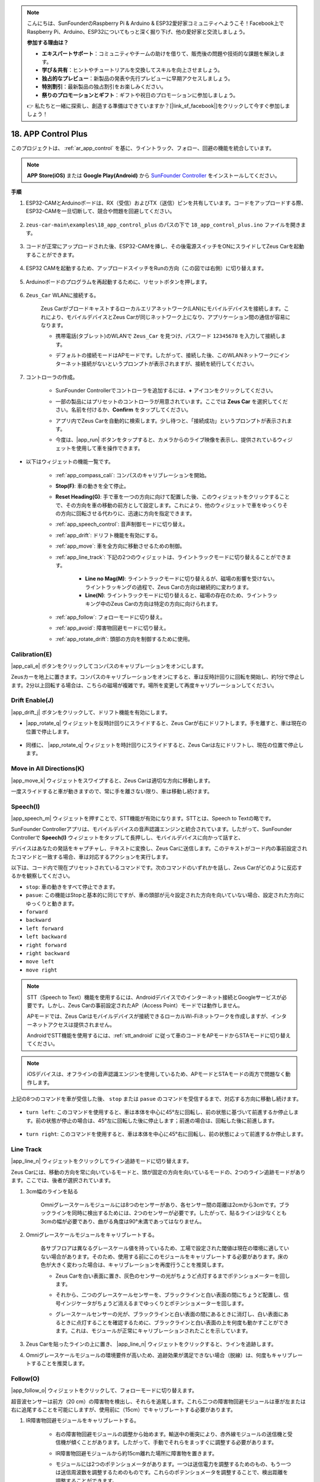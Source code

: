 .. note::

    こんにちは、SunFounderのRaspberry Pi & Arduino & ESP32愛好家コミュニティへようこそ！Facebook上でRaspberry Pi、Arduino、ESP32についてもっと深く掘り下げ、他の愛好家と交流しましょう。

    **参加する理由は？**

    - **エキスパートサポート**：コミュニティやチームの助けを借りて、販売後の問題や技術的な課題を解決します。
    - **学び＆共有**：ヒントやチュートリアルを交換してスキルを向上させましょう。
    - **独占的なプレビュー**：新製品の発表や先行プレビューに早期アクセスしましょう。
    - **特別割引**：最新製品の独占割引をお楽しみください。
    - **祭りのプロモーションとギフト**：ギフトや祝日のプロモーションに参加しましょう。

    👉 私たちと一緒に探索し、創造する準備はできていますか？[|link_sf_facebook|]をクリックして今すぐ参加しましょう！

.. _ar_app_control_plus:

18. APP Control Plus
=====================

このプロジェクトは、 :ref:`ar_app_control` を基に、ライントラック、フォロー、回避の機能を統合しています。

.. raw:: html

    <div style="text-align: center;">
        <video center loop autoplay muted style = "max-width:70%">
            <source src="../_static/video/app_control.mp4"  type="video/mp4">
            Your browser does not support the video tag.
        </video>
    </div>

.. note::
    **APP Store(iOS)** または **Google Play(Android)** から `SunFounder Controller <https://docs.sunfounder.com/projects/sf-controller/en/latest/>`_ をインストールしてください。

**手順**

#. ESP32-CAMとArduinoボードは、RX（受信）およびTX（送信）ピンを共有しています。コードをアップロードする際、ESP32-CAMを一旦切断して、競合や問題を回避してください。

    .. image:: img/unplug_cam.png
        :width: 300
        :align: center

#. ``zeus-car-main\examples\18_app_control_plus`` のパスの下で ``18_app_control_plus.ino`` ファイルを開きます。

    .. raw:: html

        <iframe src=https://create.arduino.cc/editor/sunfounder01/b67e7245-369b-4218-b12c-d73f95ac3b22/preview?embed style="height:510px;width:100%;margin:10px 0" frameborder=0></iframe>

#. コードが正常にアップロードされた後、ESP32-CAMを挿し、その後電源スイッチをONにスライドしてZeus Carを起動することができます。

    .. image:: img/plug_esp32_cam.jpg
        :width: 300
        :align: center

#. ESP32 CAMを起動するため、アップロードスイッチをRunの方向（この図では右側）に切り替えます。

    .. image:: img/zeus_run.jpg
        :width: 500
        :align: center

#. Arduinoボードのプログラムを再起動するために、リセットボタンを押します。

    .. image:: img/zeus_reset_button.jpg
        :width: 500
        :align: center

#. ``Zeus_Car`` WLANに接続する。

    Zeus Carがブロードキャストするローカルエリアネットワーク(LAN)にモバイルデバイスを接続します。これにより、モバイルデバイスとZeus Carが同じネットワーク上になり、アプリケーション間の通信が容易になります。
    

    * 携帯電話(タブレット)のWLANで ``Zeus_Car`` を見つけ、パスワード ``12345678`` を入力して接続します。

    .. raw:: html

        <div style="text-align: center;">
            <video center loop autoplay muted style = "max-width:80%">
                <source src="../_static/video/connect_wifi.mp4"  type="video/mp4">
                ご使用のブラウザは動画タグをサポートしていません。
            </video>
        </div>

    .. raw:: html
        
        <br/>

    * デフォルトの接続モードはAPモードです。したがって、接続した後、このWLANネットワークにインターネット接続がないというプロンプトが表示されますが、接続を続行してください。

    .. image:: img/app_no_internet.png
        :width: 500
        :align: center

    .. raw:: html
        
        <br/>  

#. コントローラの作成。

    * SunFounder Controllerでコントローラを追加するには、**+** アイコンをクリックしてください。

    .. image:: img/app1.png
        :width: 500
        :align: center

    .. raw:: html
        
        <br/>  
    
    * 一部の製品にはプリセットのコントローラが用意されています。ここでは **Zeus Car** を選択してください。名前を付けるか、**Confirm** をタップしてください。

    .. image:: img/app_preset.jpg
        :width: 500
        :align: center

    .. raw:: html
        
        <br/>  
    
    * アプリ内でZeus Carを自動的に検索します。少し待つと、「接続成功」というプロンプトが表示されます。

    .. image:: img/app_edit.jpg
        :width: 500
        :align: center

    .. raw:: html
        
        <br/> 

    * 今度は、|app_run| ボタンをタップすると、カメラからのライブ映像を表示し、提供されているウィジェットを使用して車を操作できます。

    .. image:: img/app_run123.png
        :width: 500
        :align: center

    .. raw:: html
        
        <br/> 


* 以下はウィジェットの機能一覧です。

        * :ref:`app_compass_cali`: コンパスのキャリブレーションを開始。
        * **Stop(F)**: 車の動きを全て停止。
        * **Reset Heading(G)**: 手で車を一つの方向に向けて配置した後、このウィジェットをクリックすることで、その方向を車の移動の前方として設定します。これにより、他のウィジェットで車をゆっくりその方向に回転させる代わりに、迅速に方向を指定できます。
        * :ref:`app_speech_control`: 音声制御モードに切り替え。
        * :ref:`app_drift`: ドリフト機能を有効にする。
        * :ref:`app_move`: 車を全方向に移動させるための制御。

        * :ref:`app_line_track`: 下記の2つのウィジェットは、ライントラックモードに切り替えることができます。
        
            * **Line no Mag(M)**: ライントラックモードに切り替えるが、磁場の影響を受けない。ライントラッキングの過程で、Zeus Carの方向は継続的に変わります。
            * **Line(N)**: ライントラックモードに切り替えると、磁場の存在のため、ライントラッキング中のZeus Carの方向は特定の方向に向けられます。

        * :ref:`app_follow`: フォローモードに切り替え。
        * :ref:`app_avoid`: 障害物回避モードに切り替え。
        * :ref:`app_rotate_drift`: 頭部の方向を制御するために使用。


.. _app_compass_cali:

Calibration(E)
--------------------------

|app_cali_e| ボタンをクリックしてコンパスのキャリブレーションをオンにします。

Zeusカーを地上に置きます。コンパスのキャリブレーションをオンにすると、車は反時計回りに回転を開始し、約1分で停止します。2分以上回転する場合は、こちらの磁場が複雑です。場所を変更して再度キャリブレーションしてください。

.. _app_drift:

Drift Enable(J)
---------------------

|app_drift_j| ボタンをクリックして、ドリフト機能を有効にします。

* |app_rotate_q| ウィジェットを反時計回りにスライドすると、Zeus Carが右にドリフトします。手を離すと、車は現在の位置で停止します。

    .. image:: img/zeus_drift_left.jpg
        :width: 500
        :align: center

* 同様に、 |app_rotate_q| ウィジェットを時計回りにスライドすると、Zeus Carは左にドリフトし、現在の位置で停止します。

    .. image:: img/zeus_drift_right.jpg
        :width: 500
        :align: center

.. _app_move:

Move in All Directions(K)
----------------------------------

.. raw:: html

   <video loop autoplay muted style = "max-width:80%">
      <source src="../_static/video/basic_movement.mp4"  type="video/mp4">
      Your browser does not support the video tag.
   </video>

.. raw:: html
    
    <br/> <br/>  

|app_move_k| ウィジェットをスワイプすると、Zeus Carは適切な方向に移動します。

.. image:: img/joystick_move.png
    :align: center

一度スライドすると車が動きますので、常に手を離さない限り、車は移動し続けます。

.. image:: img/zeus_move.jpg

.. _app_speech_control:

Speech(I)
-------------------

|app_speech_m| ウィジェットを押すことで、STT機能が有効になります。STTとは、Speech to Textの略です。

SunFounder Controllerアプリは、モバイルデバイスの音声認識エンジンと統合されています。したがって、SunFounder Controllerで **Speech(I)** ウィジェットをタップして長押しし、モバイルデバイスに向かって話すと、

デバイスはあなたの発話をキャプチャし、テキストに変換し、Zeus Carに送信します。このテキストがコード内の事前設定されたコマンドと一致する場合、車は対応するアクションを実行します。

以下は、コード内で現在プリセットされているコマンドです。次のコマンドのいずれかを話し、Zeus Carがどのように反応するかを観察してください。

* ``stop``: 車の動きをすべて停止できます。
* ``pasue``: この機能はStopと基本的に同じですが、車の頭部が元々設定された方向を向いていない場合、設定された方向にゆっくりと動きます。
* ``forward``
* ``backward``
* ``left forward``
* ``left backward``
* ``right forward``
* ``right backward``
* ``move left``
* ``move right``

.. note::

    STT（Speech to Text）機能を使用するには、Androidデバイスでのインターネット接続とGoogleサービスが必要です。しかし、Zeus Carの事前設定されたAP（Access Point）モードでは動作しません。

    APモードでは、Zeus Carはモバイルデバイスが接続できるローカルWi-Fiネットワークを作成しますが、インターネットアクセスは提供されません。

    AndroidでSTT機能を使用するには、:ref:`stt_android` に従って車のコードをAPモードからSTAモードに切り替えてください。

.. note::

    iOSデバイスは、オフラインの音声認識エンジンを使用しているため、APモードとSTAモードの両方で問題なく動作します。


上記の8つのコマンドを車が受信した後、 ``stop`` または ``pasue`` のコマンドを受信するまで、対応する方向に移動し続けます。

    .. image:: img/zeus_move.jpg

* ``turn left``: このコマンドを使用すると、車は本体を中心に45°左に回転し、前の状態に基づいて前進するか停止します。前の状態が停止の場合は、45°左に回転した後に停止します；前進の場合は、回転した後に前進します。

    .. image:: img/zeus_turn_left.jpg
        :width: 500
        :align: center

* ``turn right``: このコマンドを使用すると、車は本体を中心に45°右に回転し、前の状態によって前進するか停止します。

    .. image:: img/zeus_turn_right.jpg
        :width: 500
        :align: center

.. _app_line_track:

Line Track
--------------

.. raw:: html

   <video loop autoplay muted style = "max-width:80%">
      <source src="../_static/video/drift_based_line_following.mp4"  type="video/mp4">
      Your browser does not support the video tag.
   </video>

.. raw:: html

    <br/> 

|app_line_n| ウィジェットをクリックしてライン追跡モードに切り替えます。

Zeus Carには、移動の方向を常に向いているモードと、頭が固定の方向を向いているモードの、2つのライン追跡モードがあります。ここでは、後者が選択されています。

1. 3cm幅のラインを貼る

    Omniグレースケールモジュールには8つのセンサーがあり、各センサー間の距離は2cmから3cmです。ブラックラインを同時に検出するためには、2つのセンサーが必要です。したがって、貼るラインは少なくとも3cmの幅が必要であり、曲がる角度は90°未満であってはなりません。

    .. image:: img/map.png
        :width: 500
        :align: center

2. Omniグレースケールモジュールをキャリブレートする。

    各サブフロアは異なるグレースケール値を持っているため、工場で設定された閾値は現在の環境に適していない場合があります。そのため、使用する前にこのモジュールをキャリブレートする必要があります。床の色が大きく変わった場合は、キャリブレーションを再度行うことを推奨します。

    * Zeus Carを白い表面に置き、灰色のセンサーの光がちょうど点灯するまでポテンショメーターを回します。

    .. image:: img/zeus_line_calibration.jpg
        :width: 500
        :align: center

    * それから、二つのグレースケールセンサーを、ブラックラインと白い表面の間にちょうど配置し、信号インジケータがちょうど消えるまでゆっくりとポテンショメーターを回します。

    .. image:: img/zeus_line_calibration1.jpg
        :width: 500
        :align: center
    
    * グレースケールセンサーの光が、ブラックラインと白い表面の間にあるときに消灯し、白い表面にあるときに点灯することを確認するために、ブラックラインと白い表面の上を何度も動かすことができます。これは、モジュールが正常にキャリブレーションされたことを示しています。

3. Zeus Carを貼ったラインの上に置き、 |app_line_n| ウィジェットをクリックすると、ラインを追跡します。

4. Omniグレースケールモジュールの環境要件が高いため、追跡効果が満足できない場合（脱線）は、何度もキャリブレートすることを推奨します。

.. _app_follow:

Follow(O)
------------
.. raw:: html

   <video loop autoplay muted style = "max-width:80%">
      <source src="../_static/video/object_following.mp4"  type="video/mp4">
      Your browser does not support the video tag.
   </video>

.. raw:: html

    <br/> 

|app_follow_o| ウィジェットをクリックして、フォローモードに切り替えます。

超音波センサーは前方（20 cm）の障害物を検出し、それらを追尾します。これら二つの障害物回避モジュールは車が左または右に追尾することを可能にしますが、使用前に（15cm）でキャリブレートする必要があります。

1. IR障害物回避モジュールをキャリブレートする。

    * 右の障害物回避モジュールの調整から始めます。輸送中の衝突により、赤外線モジュールの送信機と受信機が傾くことがあります。したがって、手動でそれらをまっすぐに調整する必要があります。

    .. raw:: html

        <video loop autoplay muted style = "max-width:80%">
           <source src="../_static/video/toggle_avoid.mp4"  type="video/mp4">
           Your browser does not support the video tag.
        </video>

    .. raw:: html

        <br/> 

    * IR障害物回避モジュールから約15cm離れた場所に障害物を置きます。
    * モジュールには2つのポテンショメータがあります。一つは送信電力を調整するためのもの、もう一つは送信周波数を調整するためのものです。これらのポテンショメータを調整することで、検出距離を調整することができます。
    * その後、ポテンショメータを調整し、15cmでモジュールの信号灯が点灯する場合は調整が成功していると言えます。そうでない場合は、もう一つのポテンショメータを調整します。

        .. image:: img/zeus_ir_avoid.jpg
            :width: 500
            :align: center

    * 同じ方法で他の障害物回避モジュールをキャリブレートします。

2. Zeus車をテーブルや地面に置き、あなたの手や他の障害物を追跡させます。

.. _app_avoid:

Avoid(P)
------------------------

.. raw:: html

   <video loop autoplay muted style = "max-width:80%">
      <source src="../_static/video/obstacle_avoidance.mp4"  type="video/mp4">
      Your browser does not support the video tag.
   </video>

.. raw:: html

    <br/> 

障害物回避モードに入る場合は、 |app_avoid_p| ウィジェットをクリックしてください。ただし、2つの障害物回避モジュールをキャリブレートする前に、:ref:`app_follow` を参照してください。

* Zeus車は前進します。
* 超音波モジュールは前方の障害物を検出します。検出された場合、車は左に回転します。
* 左の障害物回避モジュールが障害物を検出すると、車は右に回転し、右の障害物回避モジュールが障害物を検出すると、車は左に回転します。

.. _app_rotate_drift:

Control the Drection(Q)
-------------------------------

* |app_drift_j| ボタンがオンの場合、 |app_rotate_q| ウィジェットはZeus Carを左右にドリフトさせるために使用されます。

* |app_drift_j| ウィジェットがオフの場合、 |app_rotate_q| ウィジェットは車の頭の方向を制御するために使用されます。

    * |app_rotate_q| ウィジェットを反時計回りにスライドすると、車も反時計回りに回転します。手を離すと、車の頭は元の方向に戻ります。

    .. image:: img/zeus_turn_left.jpg
        :width: 500
        :align: center

    * 同様に、 |app_rotate_q| ウィジェットで車は時計回りに回転し、手を放すと元の方向に戻ります。

    .. image:: img/zeus_turn_right.jpg
        :width: 500
        :align: center